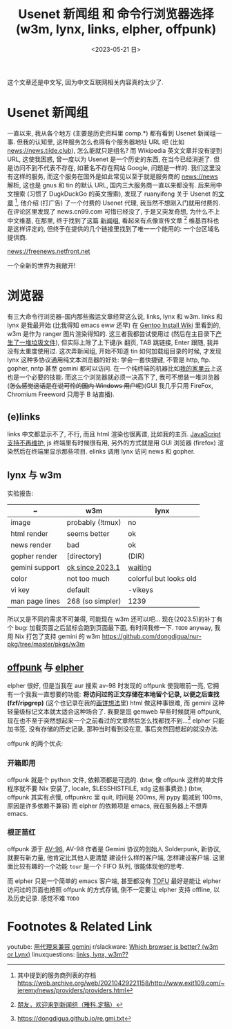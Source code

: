 #+TITLE: Usenet 新闻组 和 命令行浏览器选择 (w3m, lynx, links, elpher, offpunk)
#+DATE: <2023-05-21 日>

这个文章还是中文写, 因为中文互联网相关内容真的太少了.

* Usenet 新闻组

一直以来, 我从各个地方 (主要是历史资料里 comp.*) 都有看到 Usenet 新闻组一事.
但我的认知里, 这种服务怎么也得有个服务器地址 URL 吧 (比如 news://news.tilde.club), 怎么能就只是组名?
而 Wikipedia 英文文章并没有提到 URL, 这使我困惑, 曾一度以为 Usenet 是一个历史的东西, 在当今已经消逝了.
但是访问不到不代表不存在, 如著名不存在网站 Google, 问题是一样的.
我们这里没有这样的服务, 而这个服务在国外是如此常见以至于就是服务商的 news://news 解析, 这也是 gnus 和 tin 的默认 URL, 国内三大服务商一直以来都没有.
后来用中文搜索 (习惯了 DugkDuckGo 的英文搜索), 发现了 ruanyifeng 关于 Usenet 的[[https://www.ruanyifeng.com/blog/2007/11/usenet.html][文章]] [fn:1], 他介绍 (打广告) 了一个付费的 Usenet 代理,
我当然不想刚入门就用付费的. 在评论区里发现了 news.cn99.com 可惜已经没了, 于是又突发奇想, 为什么不上中文维基,
在那里, 终于找到了这篇 [[https://zh.wikipedia.org/wiki/新闻组][新闻组]], 看起来有点像宣传文章 [fn:2] 维基百科也是这样评定的, 但终于在提供的几个链接里找到了唯一一个能用的: 一个台区域名提供商.
#+BEGIN_CENTER
news://freenews.netfront.net
#+END_CENTER
一个全新的世界为我敞开!


* 浏览器
有三大命令行浏览器--国内那些搬运文章经常这么说, links, lynx 和 w3m.
links 和 lynx 是我最开始 (比我得知 emacs eww 还早) 在 [[https://wiki.gentoo.org/wiki/Handbook:AMD64/Installation/Stage/zh-cn#.E5.91.BD.E4.BB.A4.E8.A1.8C.E6.B5.8F.E8.A7.88.E5.99.A8][Gentoo Install Wiki]] 里看到的, w3m 是作为 ranger 图片渲染得知的.
这三者我都尝试使用过 (然后在主目录下[[https://dongdigua.github.io/cleanup_home.gmi.txt][产生了一堆垃圾文件]]), 但实际上除了上下键/jk 翻页, TAB 跳链接, Enter 跟随, 我并没有太重度使用过.
这次弄新闻组, 开始不知道 tin 如何加载组目录的时候, 才发现 lynx 这种多协议通用纯文本浏览器的好处:
学会一套快捷键, 不管是 http, ftp. gopher, nntp 甚至 gemini 都可以访问. 在一个纯终端的机器比如[[./backup_everything.org][我的家里云]]上这也是一个必要的技能.
而这三个浏览器就必须一决高下了, 我可不想装一堆浏览器 (+怎么感觉这话是在说可怜的国内 Windows 用户呢+)(GUI 我几乎只用 FireFox, Chromium Freeword 只用于 B 站直播).

** (e)links
links 中文都显示不了, 不行, 而且 html 渲染也很离谱, 比如我的主页.
[[https://src.fedoraproject.org/rpms/elinks/c/b2270a2f6ebba9364bc644c8bb5fc95eea6b2566?branch=rawhide][JavaScript 支持不再维护]], js 终端里有时候很有用, 另外的方式就是用 GUI 浏览器 (firefox) 渲染然后在终端里显示那些项目.
elinks 调用 lynx 访问 news 和 gopher.

** lynx 与 w3m
实验报告:
| ~              | w3m              | lynx                   |
|----------------+------------------+------------------------|
| image          | probably (!tmux) | no                     |
| html render    | seems better     | ok                     |
| news render    | bad              | ok                     |
| gopher render  | [directory]      | (DIR)                  |
| gemini support | [[https://rkta.de/w3m-gemini.html][ok since 2023.1]]  | [[https://lists.nongnu.org/archive/html/lynx-dev/2020-09/msg00007.html][waiting]]                |
| color          | not too much     | colorful but looks old |
| vi key         | default          | -vikeys                |
| man page lines | 268 (so simpler) | 1239                   |

所以又是不同的需求不可兼得, 可能现在 w3m 还可以吧...
现在(2023.5)的补丁有个 bug: 加载页面之后鼠标会跑到页面最下面, 有时间我修一下. =TODO=
anyway, 我用 Nix 打包了支持 gemini 的 w3m https://github.com/dongdigua/nur-pkg/tree/master/pkgs/w3m

** [[https://git.sr.ht/~lioploum/offpunk][offpunk]] 与 [[https://thelambdalab.xyz/elpher/][elpher]]
elpher 很好, 但是当我在 aur 搜索 av-98 时发现的 offpunk 使我眼前一亮, 它拥有一个我我一直想要的功能:
*将访问过的正文存储在本地留个记录, 以便之后查找 (fzf/ripgrep)* (这个也记录在我的[[./ideas.org][画饼想法]]里)
html 做这种事很难, 而 gemini 这种轻量级标记文本就太适合这种场合了.
我要是逛 gemweb 早些时候就用 offpunk, 现在也不至于突然想起来一个之前看过的文章然后怎么找都找不到...[fn:3]
elpher 只能加书签, 没有存储的历史记录, 那种当时看到没在意, 事后突然回想起的就没办法.

offpunk 的两个优点:
*** 开箱即用
offpunk 就是个 python 文件, 依赖项都是可选的.
(btw, 像 offpunk 这样的单文件程序就不要 Nix 安装了, locale, $LESSHISTFILE, xdg 这些事费劲.)
(btw, offpunk 其实有点慢, offpunkrc 里 quit, 时间是 200ms, 用 pypy 能减到 100ms, 原因是许多依赖不兼容)
而 elpher 的依赖项是 emacs, 我在服务器上不想弄 emacs.

*** 根正苗红
offpunk 源于 [[https://tildegit.org/solderpunk/AV-98][AV-98]], AV-98 作者是 Gemini 协议的创始人 Solderpunk,
新协议, 就要有新力量, 他肯定比其他人更清楚 建设什么样的客户端, 怎样建设客户端.
这里面比较有趣的一个功能 =tour= 是一个 FIFO 队列, 很能体现他的思考.

而 elpher 只是一个简单的 emacs 客户端, 甚至都没有 [[https://drewdevault.com/2020/09/21/Gemini-TOFU.html][TOFU]]
最好是能让 elpher 访问过的页面也按照 offpunk 的方式存储, 倒不一定要让 elpher 支持 offline, 以及历史记录. 感觉不难 =TODO=


* Footnotes & Related Link
youtube: [[https://youtu.be/mfnCqn4qhL0][用代理来兼容 gemini]]
r/slackware: [[https://www.reddit.com/r/slackware/comments/83tyke/which_browser_is_better_w3m_or_lynx/][Which browser is better? (w3m or Lynx)]]
linuxquestions: [[https://www.linuxquestions.org/questions/slackware-14/links-lynx-w3m-307128/][links, lynx, w3m??]]

[fn:1] 其中提到的服务商列表的存档 https://web.archive.org/web/20210429221158/http://www.exit109.com/~jeremy/news/providers/providers.html
[fn:2] [[https://groups.google.com/g/cn.fan/c/QYxmmeyuq6E/m/Os1xzY7llaUJ][朋友，欢迎来到新闻组（雅科.定稿）]]
[fn:3] https://dongdigua.github.io/re.gmi.txt
